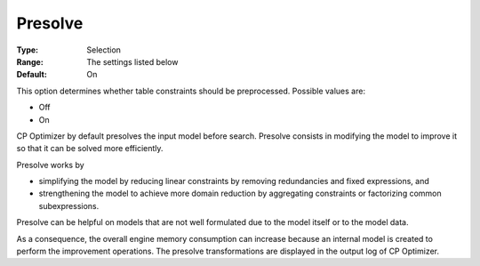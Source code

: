 .. _CPOPT_Preprocessing_-_Presolve:


Presolve
========



:Type:	Selection	
:Range:	The settings listed below	
:Default:	On	



This option determines whether table constraints should be preprocessed. Possible values are:



*	Off
*	On




CP Optimizer by default presolves the input model before search. Presolve consists in modifying the model to improve it so that it can be solved more efficiently.





Presolve works by


*   simplifying the model by reducing linear constraints by removing redundancies and fixed expressions, and 
*   strengthening the model to achieve more domain reduction by aggregating constraints or factorizing common subexpressions. 




Presolve can be helpful on models that are not well formulated due to the model itself or to the model data.





As a consequence, the overall engine memory consumption can increase because an internal model is created to perform the improvement operations. The presolve transformations are displayed in the output log of CP Optimizer.




